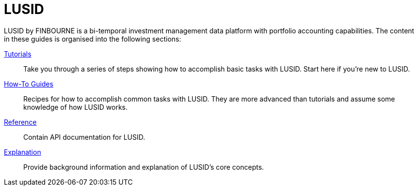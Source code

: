 = LUSID

LUSID by FINBOURNE is a bi-temporal investment management data platform with portfolio accounting capabilities.
The content in these guides is organised into the following sections:


xref:tutorials/index.adoc[Tutorials] ::
Take you through a series of steps showing how to accomplish basic tasks with LUSID.
Start here if you're new to LUSID.

xref:how-to/index.adoc[How-To Guides] ::
Recipes for how to accomplish common tasks with LUSID.
They are more advanced than tutorials and assume some knowledge of how LUSID works.

xref:reference/index.adoc[Reference] ::
Contain API documentation for LUSID.

xref:explanation/index.adoc[Explanation] ::
Provide background information and explanation of LUSID's core concepts.



////
== Getting Started

These guides will help you get up and running with LUSID.

== Common Tasks

Use case specific content
https://support.lusid.com/knowledgebase/article/KA-01828/

Examples of tutorials:
https://www.lusid.com/app/resources/tutorials/getting-started/ibor/upload-transactions#api

Derived Portfolios
https://github.com/finbourne/sample-notebooks/blob/master/examples/use-cases/risk-and-performance/Backtesting%20with%20LUSID%20derived%20portfolios.ipynb
https://support.lusid.com/knowledgebase/article/KA-01853
https://github.com/finbourne/sample-notebooks/blob/develop/examples/features/core-lusid/Derived%20portfolios.ipynb

== LUSID Architecture

== Glossary / Terminology

////
